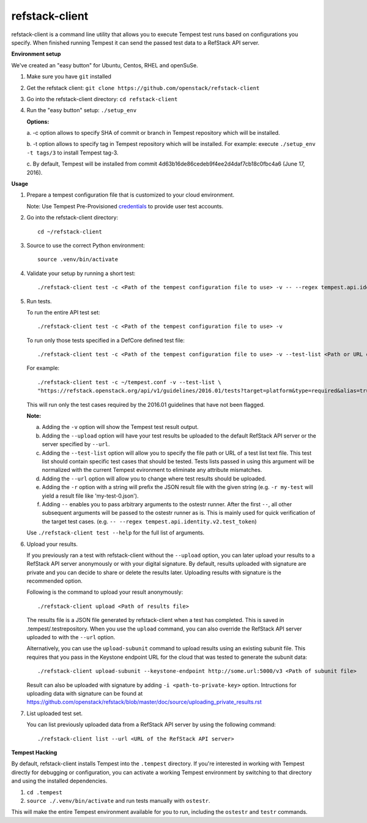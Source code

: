 refstack-client
===============

refstack-client is a command line utility that allows you to execute Tempest
test runs based on configurations you specify.  When finished running Tempest
it can send the passed test data to a RefStack API server.

**Environment setup**

We've created an "easy button" for Ubuntu, Centos, RHEL and openSuSe.

1. Make sure you have ``git`` installed
2. Get the refstack client: ``git clone https://github.com/openstack/refstack-client``
3. Go into the refstack-client directory: ``cd refstack-client``
4. Run the "easy button" setup: ``./setup_env``

   **Options:**

   a. -c option allows to specify SHA of commit or branch in Tempest repository
   which will be installed.

   b. -t option allows to specify tag in Tempest repository which will be installed.
   For example: execute ``./setup_env -t tags/3`` to install Tempest tag-3.

   c. By default, Tempest will be installed from commit
   4d63b16de86cedeb9f4ee2d4daf7cb18c0fbc4a6 (June 17, 2016).

**Usage**

1. Prepare a tempest configuration file that is customized to your cloud
   environment.

   Note: Use Tempest Pre-Provisioned credentials_ to provide user test accounts. ::

.. _credentials: http://docs.openstack.org/developer/tempest/configuration.html#pre-provisioned-credentials

2. Go into the refstack-client directory::

       cd ~/refstack-client

3. Source to use the correct Python environment::

       source .venv/bin/activate

4. Validate your setup by running a short test::

       ./refstack-client test -c <Path of the tempest configuration file to use> -v -- --regex tempest.api.identity.v3.test_tokens.TokensV3Test.test_create_token

5. Run tests.

   To run the entire API test set::

       ./refstack-client test -c <Path of the tempest configuration file to use> -v

   To run only those tests specified in a DefCore defined test file::

       ./refstack-client test -c <Path of the tempest configuration file to use> -v --test-list <Path or URL of test list>

   For example::

       ./refstack-client test -c ~/tempest.conf -v --test-list \
       "https://refstack.openstack.org/api/v1/guidelines/2016.01/tests?target=platform&type=required&alias=true&flag=false"

   This will run only the test cases required by the 2016.01 guidelines
   that have not been flagged.

   **Note:**

   a. Adding the ``-v`` option will show the Tempest test result output.
   b. Adding the ``--upload`` option will have your test results be uploaded to the
      default RefStack API server or the server specified by ``--url``.
   c. Adding the ``--test-list`` option will allow you to specify the file path or URL of
      a test list text file. This test list should contain specific test cases that
      should be tested. Tests lists passed in using this argument will be normalized
      with the current Tempest evironment to eliminate any attribute mismatches.
   d. Adding the ``--url`` option will allow you to change where test results should
      be uploaded.
   e. Adding the ``-r`` option with a string will prefix the JSON result file with the
      given string (e.g. ``-r my-test`` will yield a result file like
      'my-test-0.json').
   f. Adding ``--`` enables you to pass arbitrary arguments to the ostestr runner.
      After the first ``--``, all other subsequent arguments will be passed to
      the ostestr runner as is. This is mainly used for quick verification of the
      target test cases. (e.g. ``-- --regex tempest.api.identity.v2.test_token``)

   Use ``./refstack-client test --help`` for the full list of arguments.

6. Upload your results.

   If you previously ran a test with refstack-client without the ``--upload``
   option, you can later upload your results to a RefStack API server
   anonymously or with your digital signature. By default, results uploaded
   with signature are private and you can decide to share or delete the results
   later. Uploading results with signature is the recommended option.

   Following is the command to upload your result anonymously::

       ./refstack-client upload <Path of results file>

   The results file is a JSON file generated by refstack-client when a test has
   completed. This is saved in .tempest/.testrepository. When you use the
   ``upload`` command, you can also override the RefStack API server uploaded to
   with the ``--url`` option.

   Alternatively, you can use the ``upload-subunit`` command to upload results
   using an existing subunit file. This requires that you pass in the Keystone
   endpoint URL for the cloud that was tested to generate the subunit data::

       ./refstack-client upload-subunit --keystone-endpoint http://some.url:5000/v3 <Path of subunit file>

   Result can also be uploaded with signature by adding
   ``-i <path-to-private-key>`` option.  Intructions for uploading data with
   signature can be found at
   https://github.com/openstack/refstack/blob/master/doc/source/uploading_private_results.rst

7. List uploaded test set.

   You can list previously uploaded data from a RefStack API server by using
   the following command::

       ./refstack-client list --url <URL of the RefStack API server>


**Tempest Hacking**

By default, refstack-client installs Tempest into the ``.tempest`` directory.
If you're interested in working with Tempest directly for debugging or
configuration, you can activate a working Tempest environment by
switching to that directory and using the installed dependencies.

1. ``cd .tempest``
2. ``source ./.venv/bin/activate``
   and run tests manually with ``ostestr``.

This will make the entire Tempest environment available for you to run,
including the ``ostestr`` and ``testr`` commands.
